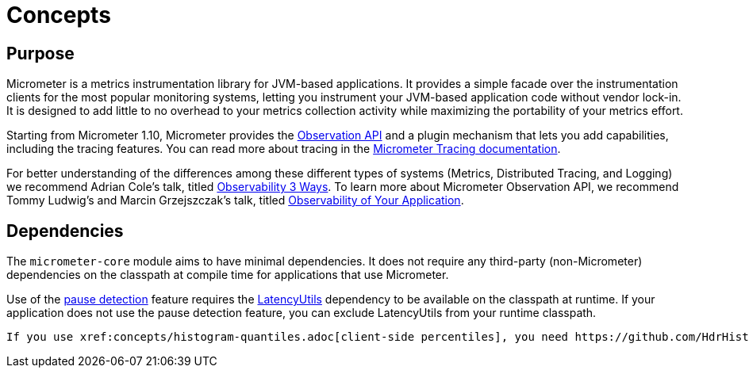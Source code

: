 [[concepts]]
= Concepts

[[concepts-purpose]]
== Purpose

Micrometer is a metrics instrumentation library for JVM-based applications. It provides a simple facade over the instrumentation clients for the most popular monitoring systems, letting you instrument your JVM-based application code without vendor lock-in. It is designed to add little to no overhead to your metrics collection activity while maximizing the portability of your metrics effort.

Starting from Micrometer 1.10, Micrometer provides the xref:observation.adoc[Observation API] and a plugin mechanism that lets you add capabilities, including the tracing features. You can read more about tracing in the https://docs.micrometer.io/tracing/reference/[Micrometer Tracing documentation].

For better understanding of the differences among these different types of systems (Metrics, Distributed Tracing, and Logging) we recommend Adrian Cole's talk, titled https://www.youtube.com/watch?v=juP9VApKy_I[Observability 3 Ways]. To learn more about Micrometer Observation API, we recommend Tommy Ludwig's and Marcin Grzejszczak's talk, titled https://www.youtube.com/watch?v=fh3VbrPvAjg[Observability of Your Application].

[[concepts-dependencies]]
== Dependencies

The `micrometer-core` module aims to have minimal dependencies. It does not require any third-party (non-Micrometer) dependencies on the classpath at compile time for applications that use Micrometer.

Use of the xref:concepts/timers.adoc#pause-detection[pause detection] feature requires the https://github.com/LatencyUtils/LatencyUtils[LatencyUtils] dependency to be available on the classpath at runtime. If your application does not use the pause detection feature, you can exclude LatencyUtils from your runtime classpath.

 If you use xref:concepts/histogram-quantiles.adoc[client-side percentiles], you need https://github.com/HdrHistogram/HdrHistogram[HdrHistogram] on the classpath at runtime. If you do not use client-side percentiles, you may exclude HdrHistogram from your application's runtime classpath.
